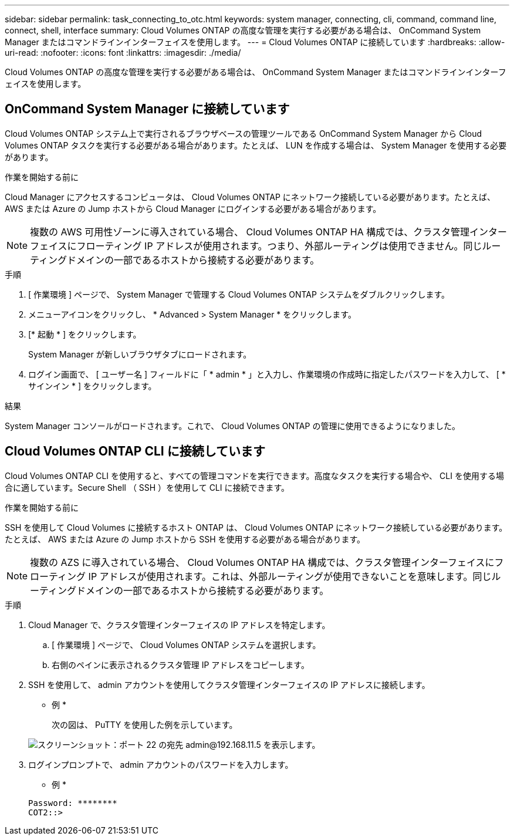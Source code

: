 ---
sidebar: sidebar 
permalink: task_connecting_to_otc.html 
keywords: system manager, connecting, cli, command, command line, connect, shell, interface 
summary: Cloud Volumes ONTAP の高度な管理を実行する必要がある場合は、 OnCommand System Manager またはコマンドラインインターフェイスを使用します。 
---
= Cloud Volumes ONTAP に接続しています
:hardbreaks:
:allow-uri-read: 
:nofooter: 
:icons: font
:linkattrs: 
:imagesdir: ./media/


Cloud Volumes ONTAP の高度な管理を実行する必要がある場合は、 OnCommand System Manager またはコマンドラインインターフェイスを使用します。



== OnCommand System Manager に接続しています

Cloud Volumes ONTAP システム上で実行されるブラウザベースの管理ツールである OnCommand System Manager から Cloud Volumes ONTAP タスクを実行する必要がある場合があります。たとえば、 LUN を作成する場合は、 System Manager を使用する必要があります。

.作業を開始する前に
Cloud Manager にアクセスするコンピュータは、 Cloud Volumes ONTAP にネットワーク接続している必要があります。たとえば、 AWS または Azure の Jump ホストから Cloud Manager にログインする必要がある場合があります。


NOTE: 複数の AWS 可用性ゾーンに導入されている場合、 Cloud Volumes ONTAP HA 構成では、クラスタ管理インターフェイスにフローティング IP アドレスが使用されます。つまり、外部ルーティングは使用できません。同じルーティングドメインの一部であるホストから接続する必要があります。

.手順
. [ 作業環境 ] ページで、 System Manager で管理する Cloud Volumes ONTAP システムをダブルクリックします。
. メニューアイコンをクリックし、 * Advanced > System Manager * をクリックします。
. [* 起動 * ] をクリックします。
+
System Manager が新しいブラウザタブにロードされます。

. ログイン画面で、 [ ユーザー名 ] フィールドに「 * admin * 」と入力し、作業環境の作成時に指定したパスワードを入力して、 [ * サインイン * ] をクリックします。


.結果
System Manager コンソールがロードされます。これで、 Cloud Volumes ONTAP の管理に使用できるようになりました。



== Cloud Volumes ONTAP CLI に接続しています

Cloud Volumes ONTAP CLI を使用すると、すべての管理コマンドを実行できます。高度なタスクを実行する場合や、 CLI を使用する場合に適しています。Secure Shell （ SSH ）を使用して CLI に接続できます。

.作業を開始する前に
SSH を使用して Cloud Volumes に接続するホスト ONTAP は、 Cloud Volumes ONTAP にネットワーク接続している必要があります。たとえば、 AWS または Azure の Jump ホストから SSH を使用する必要がある場合があります。


NOTE: 複数の AZS に導入されている場合、 Cloud Volumes ONTAP HA 構成では、クラスタ管理インターフェイスにフローティング IP アドレスが使用されます。これは、外部ルーティングが使用できないことを意味します。同じルーティングドメインの一部であるホストから接続する必要があります。

.手順
. Cloud Manager で、クラスタ管理インターフェイスの IP アドレスを特定します。
+
.. [ 作業環境 ] ページで、 Cloud Volumes ONTAP システムを選択します。
.. 右側のペインに表示されるクラスタ管理 IP アドレスをコピーします。


. SSH を使用して、 admin アカウントを使用してクラスタ管理インターフェイスの IP アドレスに接続します。
+
* 例 *

+
次の図は、 PuTTY を使用した例を示しています。

+
image:screenshot_cli2.gif["スクリーンショット：ポート 22 の宛先 admin@192.168.11.5 を表示します。"]

. ログインプロンプトで、 admin アカウントのパスワードを入力します。
+
* 例 *

+
....
Password: ********
COT2::>
....


